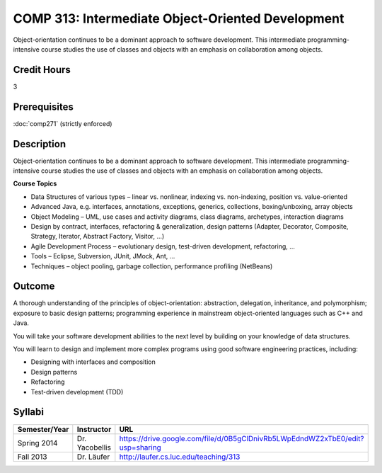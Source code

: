 .. index:: intermediate object-oriented development
   object-oriented development

COMP 313: Intermediate Object-Oriented Development
==================================================

Object-orientation continues to be a dominant approach to software development.  This intermediate programming-intensive course studies the use of classes and objects with an emphasis on collaboration among objects.

Credit Hours
-----------------------

3

Prerequisites
------------------------------

:doc:`comp271` (strictly enforced)

Description
--------------------

Object-orientation continues to be a dominant approach to software
development. This intermediate programming-intensive course studies the
use of classes and objects with an emphasis on collaboration among
objects.

**Course Topics**

-  Data Structures of various types – linear vs. nonlinear, indexing vs.
   non-indexing, position vs. value-oriented
-  Advanced Java, e.g. interfaces, annotations, exceptions, generics,
   collections, boxing/unboxing, array objects
-  Object Modeling – UML, use cases and activity diagrams, class
   diagrams, archetypes, interaction diagrams
-  Design by contract, interfaces, refactoring & generalization, design
   patterns (Adapter, Decorator, Composite, Strategy, Iterator, Abstract
   Factory, Visitor, …)
-  Agile Development Process – evolutionary design, test-driven
   development, refactoring, …
-  Tools – Eclipse, Subversion, JUnit, JMock, Ant, …
-  Techniques – object pooling, garbage collection, performance
   profiling (NetBeans)

Outcome
----------------------

A thorough understanding of the principles of object-orientation:
abstraction, delegation, inheritance, and polymorphism; exposure to
basic design patterns; programming experience in mainstream
object-oriented languages such as C++ and Java.

You will take your software development abilities to the next level by
building on your knowledge of data structures.

You will learn to design and implement more complex programs using good
software engineering practices, including:

-  Designing with interfaces and composition
-  Design patterns
-  Refactoring
-  Test-driven development (TDD)

Syllabi
----------------------

.. csv-table:: 
   	:header: "Semester/Year", "Instructor", "URL"
   	:widths: 15, 25, 50

	"Spring 2014", "Dr. Yacobellis", "https://drive.google.com/file/d/0B5gClDnivRb5LWpEdndWZ2xTbE0/edit?usp=sharing"
	"Fall 2013", "Dr. Läufer", "http://laufer.cs.luc.edu/teaching/313"
